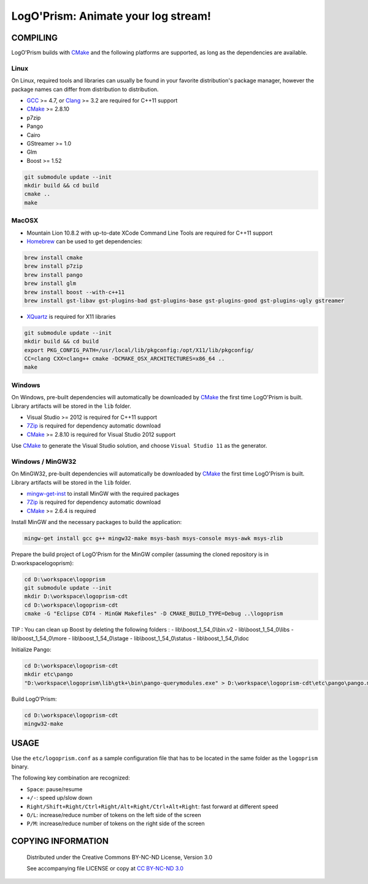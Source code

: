 LogO'Prism: Animate your log stream!
====================================================================================================
.. image:: share/icons/hicolor/256x256/logoprism.png
    :alt: LogO'Prism Logo
    :target: https://github.com/prologism/logoprism


COMPILING
````````````````````````````````````````````````````````````````````````````````````````````````````

LogO'Prism builds with CMake_ and the following platforms are supported, as long as the
dependencies are available.


Linux
~~~~~~~~~~~~~~~~~~~~~~~~~~~~~~~~~~~~~~~~~~~~~~~~~~~~~~~~~~~~~~~~~~~~~~~~~~~~~~~~~~~~~~~~~~~~~~~~~~~~

On Linux, required tools and libraries can usually be found in your favorite distribution's package
manager, however the package names can differ from distribution to distribution.

- GCC_ >= 4.7, or Clang_ >= 3.2 are required for C++11 support
- CMake_ >= 2.8.10
- p7zip
- Pango
- Cairo
- GStreamer >= 1.0
- Glm
- Boost >= 1.52

.. code:: bash

  git submodule update --init
  mkdir build && cd build
  cmake ..
  make


MacOSX
~~~~~~~~~~~~~~~~~~~~~~~~~~~~~~~~~~~~~~~~~~~~~~~~~~~~~~~~~~~~~~~~~~~~~~~~~~~~~~~~~~~~~~~~~~~~~~~~~~~~

- Mountain Lion 10.8.2 with up-to-date XCode Command Line Tools are required for C++11 support
- Homebrew_ can be used to get dependencies:
.. code:: bash

  brew install cmake
  brew install p7zip
  brew install pango
  brew install glm
  brew install boost --with-c++11
  brew install gst-libav gst-plugins-bad gst-plugins-base gst-plugins-good gst-plugins-ugly gstreamer

- XQuartz_ is required for X11 libraries

.. code:: bash

  git submodule update --init
  mkdir build && cd build
  export PKG_CONFIG_PATH=/usr/local/lib/pkgconfig:/opt/X11/lib/pkgconfig/
  CC=clang CXX=clang++ cmake -DCMAKE_OSX_ARCHITECTURES=x86_64 ..
  make


Windows
~~~~~~~~~~~~~~~~~~~~~~~~~~~~~~~~~~~~~~~~~~~~~~~~~~~~~~~~~~~~~~~~~~~~~~~~~~~~~~~~~~~~~~~~~~~~~~~~~~~~

On Windows, pre-built dependencies will automatically be downloaded by CMake_ the first time
LogO'Prism is built. Library artifacts will be stored in the ``lib`` folder.

- Visual Studio >= 2012 is required for C++11 support
- 7Zip_ is required for dependency automatic download
- CMake_ >= 2.8.10 is required for Visual Studio 2012 support

Use CMake_ to generate the Visual Studio solution, and choose ``Visual Studio 11`` as the generator.

Windows / MinGW32
~~~~~~~~~~~~~~~~~~~~~~~~~~~~~~~~~~~~~~~~~~~~~~~~~~~~~~~~~~~~~~~~~~~~~~~~~~~~~~~~~~~~~~~~~~~~~~~~~~~~

On MinGW32, pre-built dependencies will automatically be downloaded by CMake_ the first time
LogO'Prism is built. Library artifacts will be stored in the ``lib`` folder.

- mingw-get-inst_ to install MinGW with the required packages
- 7Zip_ is required for dependency automatic download
- CMake_ >= 2.6.4 is required

Install MinGW and the necessary packages to build the application:

.. code:: bash

  mingw-get install gcc g++ mingw32-make msys-bash msys-console msys-awk msys-zlib
  
Prepare the build project of LogO'Prism for the MinGW compiler (assuming the cloned repository is in D:\workspace\logoprism):

.. code:: bash

  cd D:\workspace\logoprism
  git submodule update --init
  mkdir D:\workspace\logoprism-cdt
  cd D:\workspace\logoprism-cdt
  cmake -G "Eclipse CDT4 - MinGW Makefiles" -D CMAKE_BUILD_TYPE=Debug ..\logoprism
  
TIP : You can clean up Boost by deleting the following folders : 
- lib\\boost_1_54_0\\bin.v2
- lib\\boost_1_54_0\\libs
- lib\\boost_1_54_0\\more
- lib\\boost_1_54_0\\stage
- lib\\boost_1_54_0\\status
- lib\\boost_1_54_0\\doc

Initialize Pango:

.. code:: bash

  cd D:\workspace\logoprism-cdt
  mkdir etc\pango
  "D:\workspace\logoprism\lib\gtk+\bin\pango-querymodules.exe" > D:\workspace\logoprism-cdt\etc\pango\pango.modules
  
Build LogO'Prism:

.. code:: bash

  cd D:\workspace\logoprism-cdt
  mingw32-make


USAGE
````````````````````````````````````````````````````````````````````````````````````````````````````

Use the ``etc/logoprism.conf`` as a sample configuration file that has to be located in the same
folder as the ``logoprism`` binary.

The following key combination are recognized:

- ``Space``: pause/resume
- ``+/-``: speed up/slow down
- ``Right/Shift+Right/Ctrl+Right/Alt+Right/Ctrl+Alt+Right``: fast forward at different speed
- ``O/L``: increase/reduce number of tokens on the left side of the screen
- ``P/M``: increase/reduce number of tokens on the right side of the screen


COPYING INFORMATION
````````````````````````````````````````````````````````````````````````````````````````````````````
 Distributed under the Creative Commons BY-NC-ND License, Version 3.0

 See accompanying file LICENSE or copy at `CC BY-NC-ND 3.0 <http://creativecommons.org/licenses/by-nc-nd/3.0/legalcode.txt>`_

.. _CMake: http://cmake.org
.. _GCC: http://gcc.gnu.org
.. _Clang: http://clang.llvm.org
.. _Homebrew: http://mxcl.github.io/homebrew
.. _7Zip: http://www.7-zip.org
.. _XQuartz: http://xquartz.macosforge.org/landing
.. _mingw-get-inst: http://sourceforge.net/projects/mingw/files/Installer/mingw-get-inst/mingw-get-inst-20120426/mingw-get-inst-20120426.exe/download
